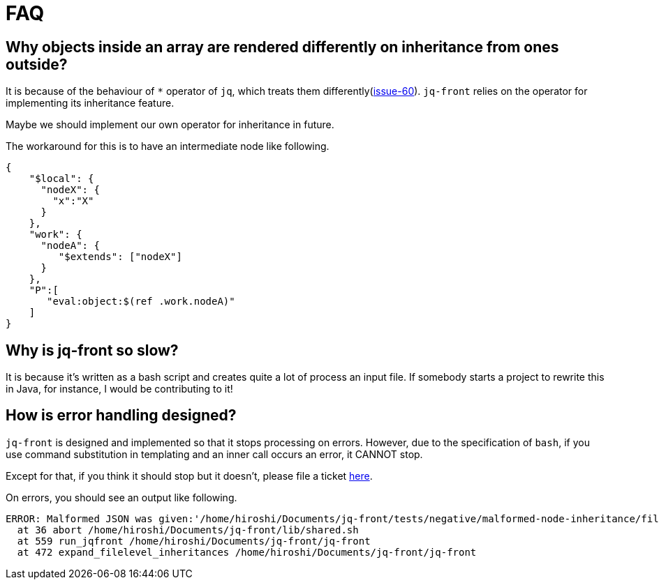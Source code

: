= FAQ

== Why objects inside an array are rendered differently on inheritance from ones outside?

It is because of the behaviour of `*` operator of `jq`, which treats them differently(https://github.com/dakusui/jq-front/issues/60[issue-60]).
`jq-front` relies on the operator for implementing its inheritance feature.

Maybe we should implement our own operator for inheritance in future.

The workaround for this is to have an intermediate node like following.

[source,json]
----
{
    "$local": {
      "nodeX": {
        "x":"X"
      }
    },
    "work": {
      "nodeA": {
         "$extends": ["nodeX"]
      }
    },
    "P":[
       "eval:object:$(ref .work.nodeA)"
    ]
}
----

== Why is jq-front so slow?

It is because it's written as a bash script and creates quite a lot of process an input file.
If somebody starts a project to rewrite this in Java, for instance, I would be contributing to it!

== How is error handling designed?

`jq-front` is designed and implemented so that it stops processing on errors.
However, due to the specification of `bash`, if you use command substitution in templating and an inner call occurs an error, it CANNOT stop.

Except for that, if you think it should stop but it doesn't, please file a ticket https://github.com/dakusui/jq-front/issues[here].

On errors, you should see an output like following.

----
ERROR: Malformed JSON was given:'/home/hiroshi/Documents/jq-front/tests/negative/malformed-node-inheritance/filelevel/M.json'='// MALFORMED'
  at 36 abort /home/hiroshi/Documents/jq-front/lib/shared.sh
  at 559 run_jqfront /home/hiroshi/Documents/jq-front/jq-front
  at 472 expand_filelevel_inheritances /home/hiroshi/Documents/jq-front/jq-front
----
